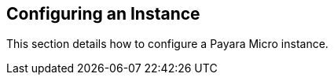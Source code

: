 [[configuring-an-instance]]
Configuring an Instance
-----------------------

This section details how to configure a Payara Micro instance.
